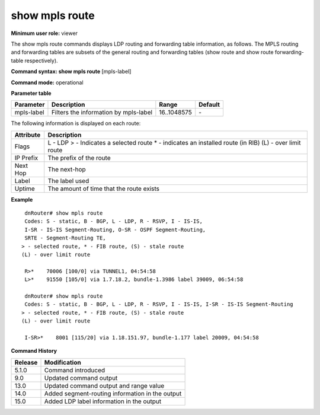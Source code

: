show mpls route
---------------

**Minimum user role:** viewer

The show mpls route commands displays LDP routing and forwarding table information, as follows. The MPLS routing and forwarding tables are subsets of the general routing and forwarding tables (show route and show route forwarding-table respectively).



**Command syntax: show mpls route** [mpls-label]

**Command mode:** operational



.. **Note**

	- unified "show mpls route" = quagga's "show mpls table"

**Parameter table**

+------------+---------------------------------------+-------------+---------+
| Parameter  | Description                           | Range       | Default |
+============+=======================================+=============+=========+
| mpls-label | Filters the information by mpls-label | 16..1048575 | \-      |
+------------+---------------------------------------+-------------+---------+

The following information is displayed on each route:

+-----------+-------------------------------------------+
| Attribute | Description                               |
+===========+===========================================+
| Flags     | L - LDP                                   |
|           | > - Indicates a selected route            |
|           | * - indicates an installed route (in RIB) |
|           | (L) - over limit route                    |
+-----------+-------------------------------------------+
| IP Prefix | The prefix of the route                   |
+-----------+-------------------------------------------+
| Next Hop  | The next-hop                              |
+-----------+-------------------------------------------+
| Label     | The label used                            |
+-----------+-------------------------------------------+
| Uptime    | The amount of time that the route exists  |
+-----------+-------------------------------------------+

**Example**
::

	dnRouter# show mpls route
	Codes: S - static, B - BGP, L - LDP, R - RSVP, I - IS-IS,
        I-SR - IS-IS Segment-Routing, O-SR - OSPF Segment-Routing,
        SRTE - Segment-Routing TE,
       > - selected route, * - FIB route, (S) - stale route
       (L) - over limit route

	R>*    70006 [100/0] via TUNNEL1, 04:54:58
	L>*    91550 [105/0] via 1.7.18.2, bundle-1.3986 label 39009, 06:54:58

	dnRouter# show mpls route
	Codes: S - static, B - BGP, L - LDP, R - RSVP, I - IS-IS, I-SR - IS-IS Segment-Routing
       > - selected route, * - FIB route, (S) - stale route
       (L) - over limit route

	I-SR>*    8001 [115/20] via 1.18.151.97, bundle-1.177 label 20009, 04:54:58


.. **Help line:** show mpls route

**Command History**

+---------+-------------------------------------------------+
| Release | Modification                                    |
+=========+=================================================+
| 5.1.0   | Command introduced                              |
+---------+-------------------------------------------------+
| 9.0     | Updated command output                          |
+---------+-------------------------------------------------+
| 13.0    | Updated command output and range value          |
+---------+-------------------------------------------------+
| 14.0    | Added segment-routing information in the output |
+---------+-------------------------------------------------+
| 15.0    | Added LDP label information in the output       |
+---------+-------------------------------------------------+


